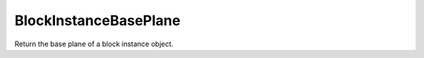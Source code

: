 BlockInstanceBasePlane
----------------------

.. py:Function:: BlockInstanceBasePlane(block_id)


Return the base plane of a block instance object.
